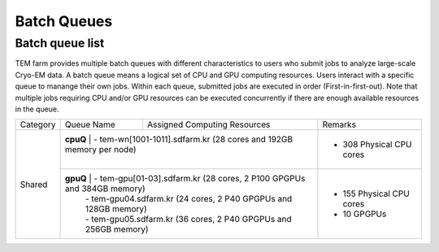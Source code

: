 ************
Batch Queues
************

Batch queue list
================

TEM farm provides multiple batch queues with different characteristics to users who submit jobs to analyze large-scale Cryo-EM data. 
A batch queue means a logical set of CPU and GPU computing resources.
Users interact with a specific queue to manange their own jobs. 
Within each queue, submitted jobs are executed in order (First-in-first-out).
Note that multiple jobs requiring CPU and/or GPU resources can be executed concurrently if there are enough available resources in the queue.

.. image:: images/batch.png
  :scale: 70 %
  :align: center

+--------------+-----------------+-----------------------------------------------------------------------+------------------------------------+
| Category     | Queue Name      | Assigned Computing Resources                                          | Remarks                            |
+--------------+-----------------+-----------------------------------------------------------------------+------------------------------------+
| Shared       | **cpuQ**        | - tem-wn[1001-1011].sdfarm.kr (28 cores and 192GB memory per node)    | - 308 Physical CPU cores           |
|              |                 |                                                                       |                                    |
|              +--------------------+--------------------------------------------------------------------+------------------------------------+
|              | **gpuQ**        | - tem-gpu[01-03].sdfarm.kr (28 cores, 2 P100 GPGPUs and 384GB memory) | - 155 Physical CPU cores           | 
|              |                 | - tem-gpu04.sdfarm.kr (24 cores, 2 P40 GPGPUs and 128GB memory)       | - 10 GPGPUs                        |
|              |                 | - tem-gpu05.sdfarm.kr (36 cores, 2 P40 GPGPUs and 256GB memory)       |                                    |
+--------------+-----------------+-----------------------------------------------------------------------+------------------------------------+

